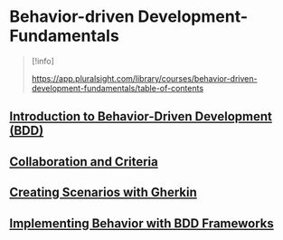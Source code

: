 * Behavior-driven Development- Fundamentals

#+begin_quote
[!info]

https://app.pluralsight.com/library/courses/behavior-driven-development-fundamentals/table-of-contents

#+end_quote

** [[file:Introduction to Behavior-Driven Development (BDD).org][Introduction to Behavior-Driven Development (BDD)]]

** [[file:Collaboration and Criteria.org][Collaboration and Criteria]]

** [[file:Creating Scenarios with Gherkin.org][Creating Scenarios with Gherkin]]

** [[file:Implementing Behavior with BDD Frameworks.org][Implementing Behavior with BDD Frameworks]]
